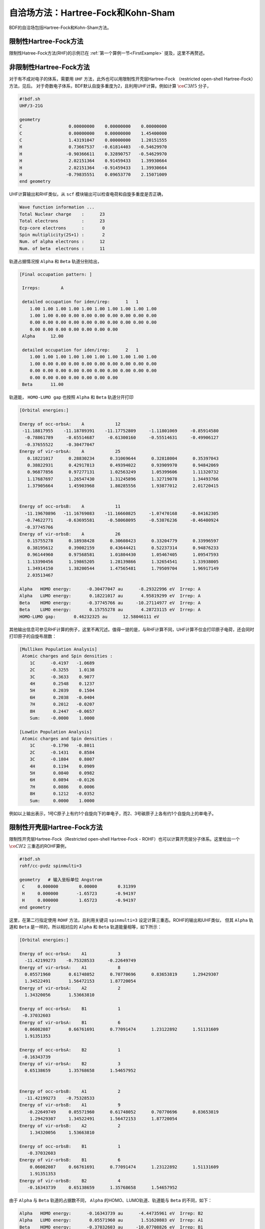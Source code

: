 自洽场方法：Hartree-Fock和Kohn-Sham
===========================================

BDF的自洽场包括Hartree-Fock和Kohn-Sham方法。

限制性Hartree-Fock方法
-----------------------------------------------------------------

限制性Hatree-Fock方法(RHF)的示例已在 :ref:`第一个算例一节<FirstExample>` 提及，这里不再赘述。

非限制性Hartree-Fock方法
-----------------------------------------------------------------

对于有不成对电子的体系，需要用 ``UHF`` 方法，此外也可以用限制性开壳层Hartree-Fock （restricted open-shell Hartree-Fock）方法，见后。
对于奇数电子体系，BDF默认自旋多重度为2，且利用UHF计算。例如计算 :math:`\ce{C3H5}` 分子，

.. code-block:: bdf

    #!bdf.sh
    UHF/3-21G 

    geometry
    C                  0.00000000    0.00000000    0.00000000
    C                  0.00000000    0.00000000    1.45400000
    C                  1.43191047    0.00000000    1.20151555
    H                  0.73667537   -0.61814403   -0.54629970
    H                 -0.90366611    0.32890757   -0.54629970
    H                  2.02151364    0.91459433    1.39930664
    H                  2.02151364   -0.91459433    1.39930664
    H                 -0.79835551    0.09653770    2.15071009
    end geometry

UHF计算输出和RHF类似，从 ``scf`` 模块输出可以检查电荷和自旋多重度是否正确，

.. code-block:: 

    Wave function information ...
    Total Nuclear charge    :      23
    Total electrons         :      23
    Ecp-core electrons      :       0
    Spin multiplicity(2S+1) :       2
    Num. of alpha electrons :      12
    Num. of beta  electrons :      11

轨道占据情况按 ``Alpha`` 和 ``Beta`` 轨道分别给出，

.. code-block:: 

    [Final occupation pattern: ]
    
     Irreps:        A   
    
     detailed occupation for iden/irep:      1   1
        1.00 1.00 1.00 1.00 1.00 1.00 1.00 1.00 1.00 1.00
        1.00 1.00 0.00 0.00 0.00 0.00 0.00 0.00 0.00 0.00
        0.00 0.00 0.00 0.00 0.00 0.00 0.00 0.00 0.00 0.00
        0.00 0.00 0.00 0.00 0.00 0.00 0.00
     Alpha      12.00
    
     detailed occupation for iden/irep:      2   1
        1.00 1.00 1.00 1.00 1.00 1.00 1.00 1.00 1.00 1.00
        1.00 0.00 0.00 0.00 0.00 0.00 0.00 0.00 0.00 0.00
        0.00 0.00 0.00 0.00 0.00 0.00 0.00 0.00 0.00 0.00
        0.00 0.00 0.00 0.00 0.00 0.00 0.00
     Beta       11.00
    
轨道能， ``HOMO-LUMO gap`` 也按照 ``Alpha`` 和 ``Beta`` 轨道分开打印

.. code-block:: 

    [Orbital energies:]
   
    Energy of occ-orbsA:    A            12
     -11.18817955    -11.18789391    -11.17752809     -1.11801069     -0.85914580
      -0.78861789     -0.65514687     -0.61300160     -0.55514631     -0.49906127
      -0.37655522     -0.30477047
    Energy of vir-orbsA:    A            25
       0.18221017      0.28830234      0.31069644      0.32818004      0.35397043
       0.38822931      0.42917813      0.49394022      0.93909970      0.94842069
       0.96877856      0.97277131      1.02563249      1.05399606      1.11320732
       1.17687697      1.26547430      1.31245896      1.32719078      1.34493766
       1.37905664      1.45903968      1.80285556      1.93877012      2.01720415
   
   
    Energy of occ-orbsB:    A            11
      -11.19670896   -11.16769083    -11.16660825     -1.07470168     -0.84162305
      -0.74622771     -0.63695581     -0.58068095     -0.53876236     -0.46400924
      -0.37745766
    Energy of vir-orbsB:    A            26
       0.15755278      0.18938428      0.30608423      0.33204779      0.33996597
       0.38195612      0.39002159      0.43644421      0.52237314      0.94876233
       0.96144960      0.97568581      1.01804430      1.05467405      1.09547593
       1.13390456      1.19865205      1.28139866      1.32654541      1.33938005
       1.34914150      1.38200544      1.47565481      1.79509704      1.96917149
       2.03513467
   
    Alpha   HOMO energy:      -0.30477047 au      -8.29322996 eV  Irrep: A       
    Alpha   LUMO energy:       0.18221017 au       4.95819299 eV  Irrep: A       
    Beta    HOMO energy:      -0.37745766 au     -10.27114977 eV  Irrep: A       
    Beta    LUMO energy:       0.15755278 au       4.28723115 eV  Irrep: A       
    HOMO-LUMO gap:       0.46232325 au      12.58046111 eV

其他输出信息可参见RHF计算的例子，这里不再冗述。值得一提的是，与RHF计算不同，UHF计算不仅会打印原子电荷，还会同时打印原子的自旋布居数：

.. code-block:: 

     [Mulliken Population Analysis]
      Atomic charges and Spin densities :
         1C      -0.4197   -1.0689
         2C      -0.3255    1.0138
         3C      -0.3633    0.9077
         4H       0.2548    0.1237
         5H       0.2039    0.1504
         6H       0.2038   -0.0404
         7H       0.2012   -0.0207
         8H       0.2447   -0.0657
         Sum:    -0.0000    1.0000

     [Lowdin Population Analysis]
      Atomic charges and Spin densities :
         1C      -0.1790   -0.8011
         2C      -0.1431    0.8584
         3C      -0.1804    0.8007
         4H       0.1194    0.0909
         5H       0.0840    0.0982
         6H       0.0894   -0.0126
         7H       0.0886    0.0006
         8H       0.1212   -0.0352
         Sum:     0.0000    1.0000

例如以上输出表示，1号C原子上有约1个自旋向下的单电子，而2、3号碳原子上各有约1个自旋向上的单电子。

限制性开壳层Hartree-Fock方法
------------------------------------------------------------------------------------------

限制性开壳层Hartree-Fock（Restricted open-shell Hartree-Fock - ROHF）也可以计算开壳层分子体系。这里给出一个 :math:`\ce{CH2}` 三重态的ROHF算例，

.. code-block:: bdf

    #!bdf.sh
    rohf/cc-pvdz spinmulti=3
    
    geometry   # 输入坐标单位 Angstrom
     C     0.000000        0.00000        0.31399
     H     0.000000       -1.65723       -0.94197
     H     0.000000        1.65723       -0.94197
    end geometry

这里，在第二行指定使用 ``ROHF`` 方法，且利用关键词 ``spinmulti=3`` 设定计算三重态。ROHF的输出和UHF类似，
但其 ``Alpha`` 轨道和 ``Beta`` 是一样的，所以相对应的 ``Alpha`` 和 ``Beta`` 轨道能量相等，如下所示：

.. code-block:: 

    [Orbital energies:]
   
    Energy of occ-orbsA:    A1            3
      -11.42199273    -0.75328533     -0.22649749
    Energy of vir-orbsA:    A1            8
      0.05571960       0.61748052      0.70770696      0.83653819      1.29429307
      1.34522491       1.56472153      1.87720054
    Energy of vir-orbsA:    A2            2
      1.34320056       1.53663810
   
    Energy of occ-orbsA:    B1            1
     -0.37032603
    Energy of vir-orbsA:    B1            6
      0.06082087       0.66761691      0.77091474      1.23122892      1.51131609
      1.91351353
   
    Energy of occ-orbsA:    B2            1
     -0.16343739
    Energy of vir-orbsA:    B2            3
      0.65138659       1.35768658      1.54657952
   
   
    Energy of occ-orbsB:    A1            2
      -11.42199273    -0.75328533
    Energy of vir-orbsB:    A1            9
       -0.22649749     0.05571960      0.61748052      0.70770696      0.83653819
        1.29429307     1.34522491      1.56472153      1.87720054
    Energy of vir-orbsB:    A2            2
        1.34320056     1.53663810
   
    Energy of occ-orbsB:    B1            1
       -0.37032603
    Energy of vir-orbsB:    B1            6
        0.06082087     0.66761691      0.77091474      1.23122892      1.51131609
        1.91351353
    Energy of vir-orbsB:    B2            4
       -0.16343739     0.65138659      1.35768658      1.54657952
                 
由于 ``Alpha`` 与 ``Beta`` 轨道的占据数不同， ``Alpha`` 的HOMO、LUMO轨道、轨道能与 ``Beta`` 的不同，如下：

.. code-block:: 

    Alpha   HOMO energy:      -0.16343739 au      -4.44735961 eV  Irrep: B2      
    Alpha   LUMO energy:       0.05571960 au       1.51620803 eV  Irrep: A1      
    Beta    HOMO energy:      -0.37032603 au     -10.07708826 eV  Irrep: B1      
    Beta    LUMO energy:      -0.22649749 au      -6.16331290 eV  Irrep: A1      
    HOMO-LUMO gap:      -0.06306010 au      -1.71595329 eV


RKS，UKS，和ROKS计算
-------------------------------------------------
对于限制性Kohn-Sham（Restricted Kohn-Sham, RKS）方法，这里以简洁输入的模式给出一个 :math:`\ce{H2O}`  分子的RKS计算算例，使用了B3lyp泛函。

.. code-block:: bdf

  #!bdf.sh
  B3lyp/3-21G    

  geometry
  O
  H  1  R1 
  H  1  R1  2 109.

  R1=1.0     # OH bond length, unit is Angstrom
  end geometry

这个输入对应的高级模式的输入为

.. code-block:: bdf

    $compass
    geometry # On default: bond length unit in angstrom
    o
    h 1 1.0
    h 1 1.0 2 109.
    end geometry
    basis
      3-21g
    $end

    $xuanyuan
    $end

    $scf
    rks # Restricted Kohn-Sham calculation
    dft # ask for B3lyp functional, it is different with B3lyp implemented in Gaussian. 
      b3lyp
    $end

这里，输入要求使用 ``B3lyp`` 泛函。相比于Hartree-Fock，输出多了Exc项的贡献，如下所示：

.. code-block:: 

   Final scf result
     E_tot =               -75.93603354
     E_ele =               -84.72787022
     E_nn  =                 8.79183668
     E_1e  =              -122.04354727
     E_ne  =              -197.45852687
     E_kin =                75.41497960
     E_ee  =                44.81744844
     E_xc  =                -7.50177140
    Virial Theorem      2.006909

:math:`\ce{H2O+}` 离子的ROKS计算，简洁输入如下，

.. code-block:: bdf

    #!bdf.sh
    ROKS/B3lyp/cc-pvdz charge=1    
    
    geometry
    O
    H  1  R1
    H  1  R1  2 109.
    
    R1=1.0     # OH bond length in angstrom 
    end geometry

.. hint::
    相比于Hartree-Fock，Kohn-Sham需要在高级输入使用dft关键词指定交换相关泛函。如果是简洁输入，只需指定交换相关泛函和基组。系统会根据自旋态选择使用RKS或UKS，如果要使用ROKS，必须明确输入。


基于RS杂化泛函的Kohn-Sham计算
-------------------------------------------------

CAM-B3LYP等RS杂化泛函，将库伦相互作用分为长短程，

.. math::

    \frac{1}{r_{12}} = \frac{1-[\alpha + \beta \cdot erf(\mu r_{12})]}{r_{12}}+\frac{\alpha + \beta \cdot erf(\mu r_{12})}{r_{12}}

采用BDF高级输入时，可以通过xuanyuan模块中的关键词RS，调整 :math:`\mu` 参数。CAM-B3lyp默认的 :math:`\mu` 参数为0.33，
其它范围分离泛函中的 :math:`\mu` 值见 :ref:`RSOMEGA<xuanyuan_rsomega>` 关键词。
例如 1,3-Butadiene 分子，利用CAM-B3lyp的RKS高级模式输入为，

.. code-block:: bdf

   $compass
   basis
    cc-pVDZ
   geometry
   C -2.18046929 0.68443844 -0.00725330
   H -1.64640852 -0.24200621 -0.04439369
   H -3.24917614 0.68416040 0.04533562
   C -1.50331750 1.85817167 -0.02681816
   H -0.43461068 1.85844971 -0.07940766
   C -2.27196552 3.19155924 0.02664018
   H -3.34067218 3.19128116 0.07923299
   C -1.59481380 4.36529249 0.00707382
   H -2.12887455 5.29173712 0.04421474
   H -0.52610710 4.36557056 -0.04551805
   end geometry
   $end
   
   $xuanyuan
   rs
    0.33   # define mu=0.33 in CAM-B3lyp functional
   $end
   
   $scf
   rks # restricted Kohn-Sham
   dft
    cam-b3lyp
   $end


自定义杂化泛函、双杂化泛函的精确交换项和相关项成分
-----------------------------------------------------------

对于某些计算，可能需要用户手动调节泛函的精确交换项成分，才能获得满意的精度。此时可在 ``$scf`` 模块里加入 ``facex`` 关键词，例如若要将B3LYP泛函的精确交换项成分由默认的20%改为15%，可以写

.. code-block:: bdf

   $scf
   ...
   dft
    b3lyp
   facex
    0.15
   $end

类似地，可以用 ``facco`` 关键词自定义双杂化泛函的MP2相关项成分。注意并不是所有泛函都支持自定义facex和facco（参见 :ref:`SCF模块的关键词列表<scf>` ）。

对弱相互作用的色散矫正
-------------------------------------------------
常见的交换相关泛函如B3lyp不能很好地描述弱相互作用，需要在计算能量或者做分子结构优化时，加入色散矫正。BDF采用了Stefan Grimme开发的
D3色散矫正方法，需要在SCF模块的输入中指定D3关键词，输入如下，

.. code-block:: bdf

    #!bdf.sh
    B3lyp/cc-pvdz     
    
    geometry
    O
    H  1  R1
    H  1  R1  2 109.
    
    R1=1.0     # OH bond length in angstrom 
    end geometry
    
    $scf
    D3   # Grimme's dispersion correction
    $end

.. tip::

    * 这里使用了BDF混合模式的输入方式，在简洁输入基础上，通过添加SCF模块关键词精确控制SCF计算。


在Kohn-Sham计算结束后加入色散矫正，计算输出如下，


     Label              CPU Time        SYS Time        Wall Time
    SCF iteration time:         0.467 S        0.033 S        0.233 S
   
    Final DeltaE =  -7.5459638537722640E-011
    Final DeltaD =   1.6950036756030376E-008   5.0000000000000002E-005
   
    Final scf result
      E_tot =               -76.38106481
      E_ele =               -85.17290149
      E_disp=                -0.00057364
      E_nn  =                 8.79183668
      E_1e  =              -122.51287853
      E_ne  =              -198.42779201
      E_kin =                75.91491348
      E_ee  =                44.84995532
      E_xc  =                -7.50940464
     Virial Theorem      2.006140

这里的总能量 ``E_tot`` 包含了色散矫正能， ``E_disp = -0.00057364`` 。


提高Kohn-Sham计算的积分格点精度
-------------------------------------------------

虽然BDF对不同的泛函按照精度要求定义了默认积分格点（例如Meta-GGA类泛函对积分格点要求很高，BDF默认使用Fine格点），
用户可能还希望对积分格点进行调节。Kohn-Sham泛函的积分格点可以在SCF模块的输入中通过Grid关键词定义，Grid的有效值为 ``Ultra coarse`` ，
``Coarse`` ， ``medium`` ， ``fine`` ， ``Ultra fine`` 等5个，从 ``Ultra coarse`` 到 ``Ultra fine`` 积分格点依次增加，数值积分精度依次提高。

示例： :math:`\ce{H2O}` 分子的M062X计算。该泛函属于杂化Meta-GGA类型泛函，要求密集的积分格点，因此输入用到了高级输入和简洁输入混合模式，如下所示：

.. code-block:: bdf

    #!bdf.sh
    M062X/cc-pvdz     
    
    geometry
    O
    H  1  R1
    H  1  R1  2 109.
    
    R1=1.0     # OH bond length in angstrom 
    end geometry
    
    $scf
    grid # set numerical integration grid as ultra fine
     ultra fine
    $end

BDF在Kohn-Sham计算的开始几步采用 ``Ultra coarse`` 积分格点，如下所示，

.. code-block:: 

    Switch to Ultra Coarse grid ...
    [ATOM SCF control]
     heff=                     0
    After initial atom grid ...
    After initial atom grid ...
   
     Generating Numerical Integration Grid.
   
      1  O     Second Kind Chebyshev ( 21)  Lebedev ( -194)         
         Atoms:      1
      2  H     Second Kind Chebyshev ( 21)  Lebedev ( -194)         
         Atoms:      2     3
    Partition Function:  SSF   Partitioning with Scalar=  0.64.
    Gtol, Npblock, Icoulpot, Iop_adaptive :  0.10E-04    128      0          0
    Number of symmetry operation =   4
   
    Basis Informations for Self-adaptive Grid Generation, Cutoff=  0.10E-04
       1O     GTO( 14) Ntot=  26 MaxL= 2 MaxNL= 0 MaxRad= 0.530E+01
     basis details in form ( N L Zeta Cutradius): 
     ( 1  0   0.117E+05   0.02)  ( 1  0   0.176E+04   0.06)  ( 1  0   0.401E+03   0.13)
     ( 1  0   0.114E+03   0.24)  ( 1  0   0.370E+02   0.42)  ( 1  0   0.133E+02   0.70)
     ( 1  0   0.503E+01   1.14)  ( 1  0   0.101E+01   2.53)  ( 1  0   0.302E+00   4.64)
     ( 2  1   0.177E+02   0.66)  ( 2  1   0.385E+01   1.42)  ( 2  1   0.105E+01   2.72)
     ( 2  1   0.275E+00   5.30)  ( 3  2   0.119E+01   2.73)
       2H     GTO(  5) Ntot=   7 MaxL= 1 MaxNL= 0 MaxRad= 0.730E+01
     basis details in form ( N L Zeta Cutradius): 
     ( 1  0   0.130E+02   0.71)  ( 1  0   0.196E+01   1.82)  ( 1  0   0.445E+00   3.82)
     ( 1  0   0.122E+00   7.30)  ( 2  1   0.727E+00   3.26)
     Numerical Grid Generated SUCCESSFULLY! 
    Total and symmetry independent Grid Number:      4352      1181

当能量收敛到0.01 Hartree之内时，会切换到 ``Ultra fine`` 积分格点，输出如下所示：

.. code-block:: 

     Switch to Ultra Fine grid ...
     [ATOM SCF control]
      heff=                     0
     After initial atom grid ...
     After initial atom grid ...
    
      Generating Numerical Integration Grid.
    
       1  O     Second Kind Chebyshev (100)  Lebedev (-1202)         
          Atoms:      1
       2  H     Second Kind Chebyshev (100)  Lebedev (-1202)         
          Atoms:      2     3
     Partition Function:  SSF   Partitioning with Scalar=  0.64.
     Gtol, Npblock, Icoulpot, Iop_adaptive :  0.10E-04    128      0          0
     Number of symmetry operation =   4
    
     Basis Informations for Self-adaptive Grid Generation, Cutoff=  0.10E-04
        1O     GTO( 14) Ntot=  26 MaxL= 2 MaxNL= 0 MaxRad= 0.530E+01
      basis details in form ( N L Zeta Cutradius): 
      ( 1  0   0.117E+05   0.02)  ( 1  0   0.176E+04   0.06)  ( 1  0   0.401E+03   0.13)
      ( 1  0   0.114E+03   0.24)  ( 1  0   0.370E+02   0.42)  ( 1  0   0.133E+02   0.70)
      ( 1  0   0.503E+01   1.14)  ( 1  0   0.101E+01   2.53)  ( 1  0   0.302E+00   4.64)
      ( 2  1   0.177E+02   0.66)  ( 2  1   0.385E+01   1.42)  ( 2  1   0.105E+01   2.72)
      ( 2  1   0.275E+00   5.30)  ( 3  2   0.119E+01   2.73)
        2H     GTO(  5) Ntot=   7 MaxL= 1 MaxNL= 0 MaxRad= 0.730E+01
      basis details in form ( N L Zeta Cutradius): 
      ( 1  0   0.130E+02   0.71)  ( 1  0   0.196E+01   1.82)  ( 1  0   0.445E+00   3.82)
      ( 1  0   0.122E+00   7.30)  ( 2  1   0.727E+00   3.26)
      Numerical Grid Generated SUCCESSFULLY! 
     Total and symmetry independent Grid Number:     94208     24827

这里，H和O原子的积分格点都为100*1202，其中，100是径向格点的数目，1202是角向格点的数目。

